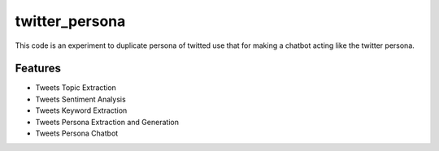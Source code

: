 ===============
twitter_persona
===============






This code is an experiment to duplicate persona of twitted use that for making a chatbot acting like the twitter persona. 



Features
--------

- Tweets Topic Extraction
- Tweets Sentiment Analysis
- Tweets Keyword Extraction
- Tweets Persona Extraction and Generation
- Tweets Persona Chatbot

